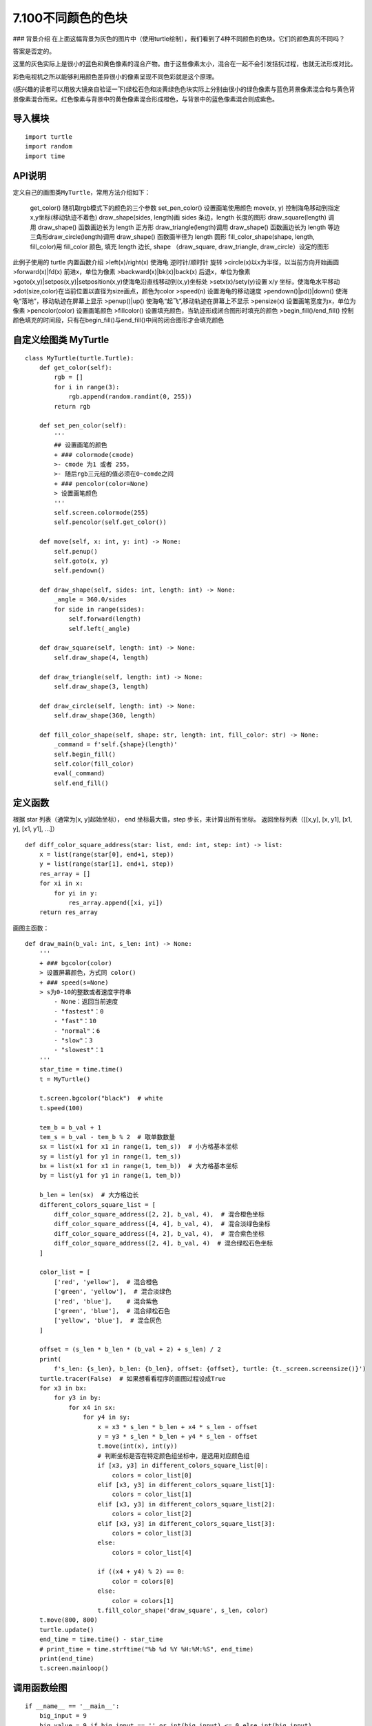 ======
7.100不同颜色的色块
======


|image0| ### 背景介绍
在上面这幅背景为灰色的图片中（使用turtle绘制），我们看到了4种不同颜色的色块。它们的颜色真的不同吗？

答案是否定的。

这里的灰色实际上是很小的蓝色和黄色像素的混合产物。由于这些像素太小，混合在一起不会引发拮抗过程，也就无法形成对比。

彩色电视机之所以能够利用颜色差异很小的像素呈现不同色彩就是这个原理。

(感兴趣的读者可以用放大镜亲自验证一下)绿松石色和淡黄绿色色块实际上分别由很小的绿色像素与蓝色背景像素混合和与黄色背景像素混合而来。红色像素与背景中的黄色像素混合形成橙色，与背景中的蓝色像素混合则成紫色。

导入模块
~~~~~~~~

::

    import turtle
    import random
    import time

API说明
~~~~~~~

定义自己的画图类\ ``MyTurtle``\ ，常用方法介绍如下：

    get\_color() 随机取rgb模式下的颜色的三个参数 set\_pen\_color()
    设置画笔使用颜色 move(x, y)
    控制海龟移动到指定x,y坐标(移动轨迹不着色) draw\_shape(sides,
    length)画 sides 条边，length 长度的图形 draw\_square(length) 调用
    draw\_shape() 函数画边长为 length 正方形 draw\_triangle(length)调用
    draw\_shape() 函数画边长为 length 等边三角形draw\_circle(length)调用
    draw\_shape() 函数画半径为 length 圆形 fill\_color\_shape(shape,
    length, fill\_color)用 fill\_color 颜色, 填充 length 边长, shape
    （draw\_square, draw\_triangle, draw\_circle）设定的图形

此例子使用的 turtle 内置函数介绍 >left(x)/right(x) 使海龟 逆时针/顺时针
旋转 >circle(x)以x为半径，以当前方向开始画圆 >forward(x)\|fd(x)
前进x，单位为像素 >backward(x)\|bk(x)\|back(x) 后退x，单位为像素
>goto(x,y)\|setpos(x,y)\|setposition(x,y)使海龟沿直线移动到(x,y)坐标处
>setx(x)/sety(y)设置 x/y 坐标，使海龟水平移动
>dot(size,color)在当前位置以直径为size画点，颜色为color >speed(n)
设置海龟的移动速度 >pendown()\|pd()\|down()
使海龟“落地”，移动轨迹在屏幕上显示 >penup()\|up()
使海龟“起飞”,移动轨迹在屏幕上不显示 >pensize(x)
设置画笔宽度为x，单位为像素 >pencolor(color) 设置画笔颜色 >fillcolor()
设置填充颜色，当轨迹形成闭合图形时填充的颜色 >begin\_fill()/end\_fill()
控制颜色填充的时间段，只有在begin\_fill()与end\_fill()中间的闭合图形才会填充颜色

自定义绘图类 MyTurtle
~~~~~~~~~~~~~~~~~~~~~

::

    class MyTurtle(turtle.Turtle):
        def get_color(self):
            rgb = []
            for i in range(3):
                rgb.append(random.randint(0, 255))
            return rgb

        def set_pen_color(self):
            '''
            ## 设置画笔的颜色
            + ### colormode(cmode) 
            >- cmode 为1 或者 255， 
            >- 随后rgb三元组的值必须在0~comde之间
            + ### pencolor(color=None) 
            > 设置画笔颜色
            '''
            self.screen.colormode(255)
            self.pencolor(self.get_color())

        def move(self, x: int, y: int) -> None:
            self.penup()
            self.goto(x, y)
            self.pendown()

        def draw_shape(self, sides: int, length: int) -> None:
            _angle = 360.0/sides
            for side in range(sides):
                self.forward(length)
                self.left(_angle)

        def draw_square(self, length: int) -> None:
            self.draw_shape(4, length)

        def draw_triangle(self, length: int) -> None:
            self.draw_shape(3, length)

        def draw_circle(self, length: int) -> None:
            self.draw_shape(360, length)

        def fill_color_shape(self, shape: str, length: int, fill_color: str) -> None:
            _command = f'self.{shape}(length)'
            self.begin_fill()
            self.color(fill_color)
            eval(_command)
            self.end_fill()

定义函数
~~~~~~~~

根据 star 列表（通常为[x, y]起始坐标）， end 坐标最大值，step
步长，来计算出所有坐标。 返回坐标列表（[[x,y], [x, y1], [x1, y], [x1,
y1], …]）

::

    def diff_color_square_address(star: list, end: int, step: int) -> list:
        x = list(range(star[0], end+1, step))
        y = list(range(star[1], end+1, step))
        res_array = []
        for xi in x:
            for yi in y:
                res_array.append([xi, yi])
        return res_array

画图主函数：

::

    def draw_main(b_val: int, s_len: int) -> None:
        '''
        + ### bgcolor(color) 
        > 设置屏幕颜色，方式同 color()
        + ### speed(s=None) 
        > s为0-10的整数或者速度字符串
            - None：返回当前速度
            - "fastest"：0
            - "fast"：10
            - "normal"：6
            - "slow"：3
            - "slowest"：1
        '''
        star_time = time.time()
        t = MyTurtle()

        t.screen.bgcolor("black")  # white
        t.speed(100)

        tem_b = b_val + 1
        tem_s = b_val - tem_b % 2  # 取单数数量
        sx = list(x1 for x1 in range(1, tem_s))  # 小方格基本坐标
        sy = list(y1 for y1 in range(1, tem_s))
        bx = list(x1 for x1 in range(1, tem_b))  # 大方格基本坐标
        by = list(y1 for y1 in range(1, tem_b))

        b_len = len(sx)  # 大方格边长
        different_colors_square_list = [
            diff_color_square_address([2, 2], b_val, 4),  # 混合橙色坐标
            diff_color_square_address([4, 4], b_val, 4),  # 混合淡绿色坐标
            diff_color_square_address([4, 2], b_val, 4),  # 混合紫色坐标
            diff_color_square_address([2, 4], b_val, 4)  # 混合绿松石色坐标
        ]

        color_list = [
            ['red', 'yellow'],  # 混合橙色
            ['green', 'yellow'],  # 混合淡绿色
            ['red', 'blue'],    # 混合紫色
            ['green', 'blue'],  # 混合绿松石色
            ['yellow', 'blue'],  # 混合灰色
        ]

        offset = (s_len * b_len * (b_val + 2) + s_len) / 2
        print(
            f's_len: {s_len}, b_len: {b_len}, offset: {offset}, turtle: {t._screen.screensize()}')
        turtle.tracer(False)  # 如果想看看程序的画图过程设成True
        for x3 in bx:
            for y3 in by:
                for x4 in sx:
                    for y4 in sy:
                        x = x3 * s_len * b_len + x4 * s_len - offset
                        y = y3 * s_len * b_len + y4 * s_len - offset
                        t.move(int(x), int(y))
                        # 判断坐标是否在特定颜色组坐标中，是选用对应颜色组
                        if [x3, y3] in different_colors_square_list[0]:
                            colors = color_list[0]
                        elif [x3, y3] in different_colors_square_list[1]:
                            colors = color_list[1]
                        elif [x3, y3] in different_colors_square_list[2]:
                            colors = color_list[2]
                        elif [x3, y3] in different_colors_square_list[3]:
                            colors = color_list[3]
                        else:
                            colors = color_list[4]

                        if ((x4 + y4) % 2) == 0:
                            color = colors[0]
                        else:
                            color = colors[1]
                        t.fill_color_shape('draw_square', s_len, color)
        t.move(800, 800)
        turtle.update()
        end_time = time.time() - star_time
        # print_time = time.strftime("%b %d %Y %H:%M:%S", end_time)
        print(end_time)
        t.screen.mainloop()

调用函数绘图
~~~~~~~~~~~~

::

    if __name__ == '__main__':
        big_input = 9
        big_value = 9 if big_input == '' or int(big_input) <= 0 else int(big_input)
        small_input = 5
        small_len = 5 if small_input == '' or int(
            small_input) <= 0 else int(small_input)
        print('big_value:', big_value, type(big_value),
              '\n', 'small_len:', small_len, type(small_len))
        draw_main(big_value, small_len)

.. |image0| image:: ./img/turtle3.png

